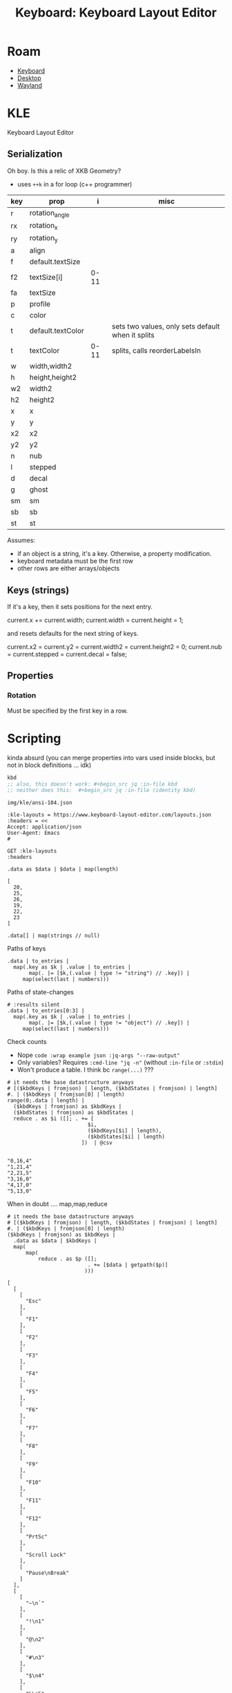 :PROPERTIES:
:ID:       6989c9f2-2f9b-4d71-a045-127e6b5ca6a1
:END:
#+TITLE: Keyboard: Keyboard Layout Editor
#+CATEGORY: slips
#+TAGS:

* Roam
+ [[id:3d2330da-5a95-408a-b940-7d2b3b0c7fb2][Keyboard]]
+ [[id:da888d96-a444-49f7-865f-7b122c15b14e][Desktop]]
+ [[id:f92bb944-0269-47d4-b07c-2bd683e936f2][Wayland]]

* KLE

Keyboard Layout Editor

** Serialization

Oh boy. Is this a relic of XKB Geometry?

+ uses =++k= in a for loop (c++ programmer)

|-----+-------------------+------+---------------------------------------------------|
| key | prop              |    i | misc                                              |
|-----+-------------------+------+---------------------------------------------------|
| r   | rotation_angle    |      |                                                   |
| rx  | rotation_x        |      |                                                   |
| ry  | rotation_y        |      |                                                   |
|-----+-------------------+------+---------------------------------------------------|
| a   | align             |      |                                                   |
| f   | default.textSize  |      |                                                   |
| f2  | textSize[i]       | 0-11 |                                                   |
| fa  | textSize          |      |                                                   |
| p   | profile           |      |                                                   |
| c   | color             |      |                                                   |
| t   | default.textColor |      | sets two values, only sets default when it splits |
| t   | textColor         | 0-11 | splits, calls reorderLabelsIn                     |
|-----+-------------------+------+---------------------------------------------------|
| w   | width,width2      |      |                                                   |
| h   | height,height2    |      |                                                   |
| w2  | width2            |      |                                                   |
| h2  | height2           |      |                                                   |
| x   | x                 |      |                                                   |
| y   | y                 |      |                                                   |
| x2  | x2                |      |                                                   |
| y2  | y2                |      |                                                   |
| n   | nub               |      |                                                   |
| l   | stepped           |      |                                                   |
| d   | decal             |      |                                                   |
| g   | ghost             |      |                                                   |
| sm  | sm                |      |                                                   |
| sb  | sb                |      |                                                   |
| st  | st                |      |                                                   |
|-----+-------------------+------+---------------------------------------------------|

Assumes:

+ if an object is a string, it's a key. Otherwise, a property
  modification.
+ keyboard metadata must be the first row
+ other rows are either arrays/objects

** Keys (strings)

If it's a key, then it sets positions for the next entry.

#+begin_example typescript
current.x += current.width;
current.width = current.height = 1;
#+end_example

and resets defaults for the next string of keys.

#+begin_example typescript
current.x2 = current.y2 = current.width2 = current.height2 = 0;
current.nub = current.stepped = current.decal = false;
#+end_example

** Properties

*** Rotation

Must be specified by the first key in a row.

* Scripting
:PROPERTIES:
:header-args+: :var kbd="img/kle/ansi-104.json"
:END:

kinda absurd (you can merge properties into vars used inside blocks, but not in
block definitions ... idk)

#+name: kbd
#+begin_src emacs-lisp
kbd
;; also, this doesn't work: #+begin_src jq :in-file kbd
;; neither does this:  #+begin_src jq :in-file (identity kbd)
#+end_src

#+RESULTS: kbd
: img/kle/ansi-104.json

#+begin_src restclient :jq ".presets[1]" :results silent value file :file "img/kle/ansi-104.json" :mkdirp yes :eval no
:kle-layouts = https://www.keyboard-layout-editor.com/layouts.json
:headers = <<
Accept: application/json
User-Agent: Emacs
#

GET :kle-layouts
:headers
#+end_src

#+name: kbdCount
#+begin_src jq :in-file img/kle/ansi-104.json
.data as $data | $data | map(length)
#+end_src

#+RESULTS: nrowsOfN
: [
:   20,
:   25,
:   26,
:   19,
:   22,
:   23
: ]

#+name: kbdTest
#+begin_src jq :in-file img/kle/ansi-104.json :results silent
.data[] | map(strings // null)
#+end_src

Paths of keys

#+name: kbdKeys
#+begin_src jq :in-file img/kle/ansi-104.json :results output silent
.data | to_entries | 
  map(.key as $k | .value | to_entries |
       map(. |= [$k,(.value | type != "string") // .key]) |
     map(select(last | numbers)))
#+end_src

Paths of state-changes

#+name: kbdStates
#+begin_src jq :in-file img/kle/ansi-104.json :results output silent
# :results silent
.data | to_entries[0:3] |
  map(.key as $k | .value | to_entries |
       map(. |= [$k,(.value | type != "object") // .key]) |
     map(select(last | numbers)))
#+end_src

Check counts

+ Nope =code :wrap example json :jq-args "--raw-output"=
+ Only variables? Requires =:cmd-line "jq -n"= (without =:in-file= or =:stdin=)
+ Won't produce a table. I think bc =range(...)= ???

#+name: kbdTypeCounts
#+begin_src jq :in-file img/kle/ansi-104.json :var kbdKeys=kbdKeys kbdStates=kbdStates
# it needs the base datastructure anyways
# [($kbdKeys | fromjson) | length, ($kbdStates | fromjson) | length]
#. | ($kbdKeys | fromjson[0] | length)
range(0;.data | length) |
  ($kbdKeys | fromjson) as $kbdKeys |
  ($kbdStates | fromjson) as $kbdStates |
  reduce . as $i ([]; . += [
                          $i,
                          ($kbdKeys[$i] | length),
                          ($kbdStates[$i] | length)
                        ])  | @csv
        
#+end_src

#+RESULTS: kbdTypeCounts
: "0,16,4"
: "1,21,4"
: "2,21,5"
: "3,16,0"
: "4,17,0"
: "5,13,0"

When in doubt .... map,map,reduce

#+name: kbdJustTheKeys
#+begin_src jq :in-file img/kle/ansi-104.json :var kbdKeys=kbdKeys kbdStates=kbdStates 
# it needs the base datastructure anyways
# [($kbdKeys | fromjson) | length, ($kbdStates | fromjson) | length]
#. | ($kbdKeys | fromjson[0] | length)
($kbdKeys | fromjson) as $kbdKeys |
  .data as $data | $kbdKeys |
  map(
      map(
          reduce . as $p ([];
                          . += [$data | getpath($p)]
                         )))
#+end_src

#+RESULTS: kbdJustTheKeys
#+begin_example
[
  [
    [
      "Esc"
    ],
    [
      "F1"
    ],
    [
      "F2"
    ],
    [
      "F3"
    ],
    [
      "F4"
    ],
    [
      "F5"
    ],
    [
      "F6"
    ],
    [
      "F7"
    ],
    [
      "F8"
    ],
    [
      "F9"
    ],
    [
      "F10"
    ],
    [
      "F11"
    ],
    [
      "F12"
    ],
    [
      "PrtSc"
    ],
    [
      "Scroll Lock"
    ],
    [
      "Pause\nBreak"
    ]
  ],
  [
    [
      "~\n`"
    ],
    [
      "!\n1"
    ],
    [
      "@\n2"
    ],
    [
      "#\n3"
    ],
    [
      "$\n4"
    ],
    [
      "%\n5"
    ],
    [
      "^\n6"
    ],
    [
      "&\n7"
    ],
    [
      "*\n8"
    ],
    [
      "(\n9"
    ],
    [
      ")\n0"
    ],
    [
      "_\n-"
    ],
    [
      "+\n="
    ],
    [
      "Backspace"
    ],
    [
      "Insert"
    ],
    [
      "Home"
    ],
    [
      "PgUp"
    ],
    [
      "Num Lock"
    ],
    [
      "/"
    ],
    [
      "*"
    ],
    [
      "-"
    ]
  ],
  [
    [
      "Tab"
    ],
    [
      "Q"
    ],
    [
      "W"
    ],
    [
      "E"
    ],
    [
      "R"
    ],
    [
      "T"
    ],
    [
      "Y"
    ],
    [
      "U"
    ],
    [
      "I"
    ],
    [
      "O"
    ],
    [
      "P"
    ],
    [
      "{\n["
    ],
    [
      "}\n]"
    ],
    [
      "|\n\\"
    ],
    [
      "Delete"
    ],
    [
      "End"
    ],
    [
      "PgDn"
    ],
    [
      "7\nHome"
    ],
    [
      "8\n↑"
    ],
    [
      "9\nPgUp"
    ],
    [
      "+"
    ]
  ],
  [
    [
      "Caps Lock"
    ],
    [
      "A"
    ],
    [
      "S"
    ],
    [
      "D"
    ],
    [
      "F"
    ],
    [
      "G"
    ],
    [
      "H"
    ],
    [
      "J"
    ],
    [
      "K"
    ],
    [
      "L"
    ],
    [
      ":\n;"
    ],
    [
      "\"\n'"
    ],
    [
      "Enter"
    ],
    [
      "4\n←"
    ],
    [
      "5"
    ],
    [
      "6\n→"
    ]
  ],
  [
    [
      "Shift"
    ],
    [
      "Z"
    ],
    [
      "X"
    ],
    [
      "C"
    ],
    [
      "V"
    ],
    [
      "B"
    ],
    [
      "N"
    ],
    [
      "M"
    ],
    [
      "<\n,"
    ],
    [
      ">\n."
    ],
    [
      "?\n/"
    ],
    [
      "Shift"
    ],
    [
      "↑"
    ],
    [
      "1\nEnd"
    ],
    [
      "2\n↓"
    ],
    [
      "3\nPgDn"
    ],
    [
      "Enter"
    ]
  ],
  [
    [
      "Ctrl"
    ],
    [
      "Win"
    ],
    [
      "Alt"
    ],
    [
      ""
    ],
    [
      "Alt"
    ],
    [
      "Win"
    ],
    [
      "Menu"
    ],
    [
      "Ctrl"
    ],
    [
      "←"
    ],
    [
      "↓"
    ],
    [
      "→"
    ],
    [
      "0\nIns"
    ],
    [
      ".\nDel"
    ]
  ]
]
#+end_example


* wtf jq

** notables

#+name: testTable
| fdsa | asdf | hjkl |
| qwer | rewq | yuio |
| zxcv | bnm, | ,mnb |


#+name: jqTables
#+begin_src jq :var tbl=testTable
$testTable
#+end_src

#+RESULTS: jqTables

#+name: youcanhaztabl
#+begin_src emacs-lisp :var tbl=testTable :results verbatim
;; (json-encode (mapcar (lambda (k v) (flatten-list (list k v))) tbl))
;; (json-encode (-map-indexed (lambda (i v) (append (int-to-string i) v)) tbl))
;; (-map-indexed (lambda (i v) (cons (int-to-string i) v)) tbl)
;; (json-encode-array (-map-indexed (lambda (i v) (cons (int-to-string i) v)) tbl))
(json-encode-array tbl)

;;(json-encode tbl)
;;(-map-indexed (lambda (i v) (list (int-to-string i) v)) tbl)
#+end_src

#+RESULTS: youcanhaztabl
: "[[\"fdsa\",\"asdf\",\"hjkl\"],[\"qwer\",\"rewq\",\"yuio\"],[\"zxcv\",\"bnm,\",\",mnb\"]]"

** dammit

#+name: kbd__WTF__JQ
#+begin_src jq :in-file img/kle/ansi-104.json :results silent
.data as $data | $data
  | .[] | to_entries | map(.value | select(strings))
#  | map(paths(type == "string"))
#  | {keys: map(paths(type == "string")), dstates: map(paths(type == "object")) } #as $zip


#  | $data | ($zip | .keys)  #|map(pick($zip | .dstates))
#+end_src

#+name: kbdRowKeyState
#+begin_src jq :in-file img/kle/ansi-104.json
.data as $data | $data | map([paths(type == "object"),.])
#+end_src

#+RESULTS: kbdRowKeyState
#+begin_example
[
  [
    [
      1
    ],
    [
      6
    ],
    [
      11
    ],
    [
      16
    ],
    [
      "Esc",
      {
        "x": 1
      },
      "F1",
      "F2",
      "F3",
      "F4",
      {
        "x": 0.5
      },
      "F5",
      "F6",
      "F7",
      "F8",
      {
        "x": 0.5
      },
      "F9",
      "F10",
      "F11",
      "F12",
      {
        "x": 0.25
      },
      "PrtSc",
      "Scroll Lock",
      "Pause\nBreak"
    ]
  ],
  [
    [
      0
    ],
    [
      14
    ],
    [
      16
    ],
    [
      20
    ],
    [
      {
        "y": 0.5
      },
      "~\n`",
      "!\n1",
      "@\n2",
      "#\n3",
      "$\n4",
      "%\n5",
      "^\n6",
      "&\n7",
      "*\n8",
      "(\n9",
      ")\n0",
      "_\n-",
      "+\n=",
      {
        "w": 2
      },
      "Backspace",
      {
        "x": 0.25
      },
      "Insert",
      "Home",
      "PgUp",
      {
        "x": 0.25
      },
      "Num Lock",
      "/",
      "*",
      "-"
    ]
  ],
  [
    [
      0
    ],
    [
      14
    ],
    [
      16
    ],
    [
      20
    ],
    [
      24
    ],
    [
      {
        "w": 1.5
      },
      "Tab",
      "Q",
      "W",
      "E",
      "R",
      "T",
      "Y",
      "U",
      "I",
      "O",
      "P",
      "{\n[",
      "}\n]",
      {
        "w": 1.5
      },
      "|\n\\",
      {
        "x": 0.25
      },
      "Delete",
      "End",
      "PgDn",
      {
        "x": 0.25
      },
      "7\nHome",
      "8\n↑",
      "9\nPgUp",
      {
        "h": 2
      },
      "+"
    ]
  ],
  [
    [
      0
    ],
    [
      13
    ],
    [
      15
    ],
    [
      {
        "w": 1.75
      },
      "Caps Lock",
      "A",
      "S",
      "D",
      "F",
      "G",
      "H",
      "J",
      "K",
      "L",
      ":\n;",
      "\"\n'",
      {
        "w": 2.25
      },
      "Enter",
      {
        "x": 3.5
      },
      "4\n←",
      "5",
      "6\n→"
    ]
  ],
  [
    [
      0
    ],
    [
      12
    ],
    [
      14
    ],
    [
      16
    ],
    [
      20
    ],
    [
      {
        "w": 2.25
      },
      "Shift",
      "Z",
      "X",
      "C",
      "V",
      "B",
      "N",
      "M",
      "<\n,",
      ">\n.",
      "?\n/",
      {
        "w": 2.75
      },
      "Shift",
      {
        "x": 1.25
      },
      "↑",
      {
        "x": 1.25
      },
      "1\nEnd",
      "2\n↓",
      "3\nPgDn",
      {
        "h": 2
      },
      "Enter"
    ]
  ],
  [
    [
      0
    ],
    [
      2
    ],
    [
      4
    ],
    [
      6
    ],
    [
      8
    ],
    [
      10
    ],
    [
      12
    ],
    [
      14
    ],
    [
      16
    ],
    [
      20
    ],
    [
      {
        "w": 1.25
      },
      "Ctrl",
      {
        "w": 1.25
      },
      "Win",
      {
        "w": 1.25
      },
      "Alt",
      {
        "w": 6.25
      },
      "",
      {
        "w": 1.25
      },
      "Alt",
      {
        "w": 1.25
      },
      "Win",
      {
        "w": 1.25
      },
      "Menu",
      {
        "w": 1.25
      },
      "Ctrl",
      {
        "x": 0.25
      },
      "←",
      "↓",
      "→",
      {
        "x": 0.25,
        "w": 2
      },
      "0\nIns",
      ".\nDel"
    ]
  ]
]
#+end_example
